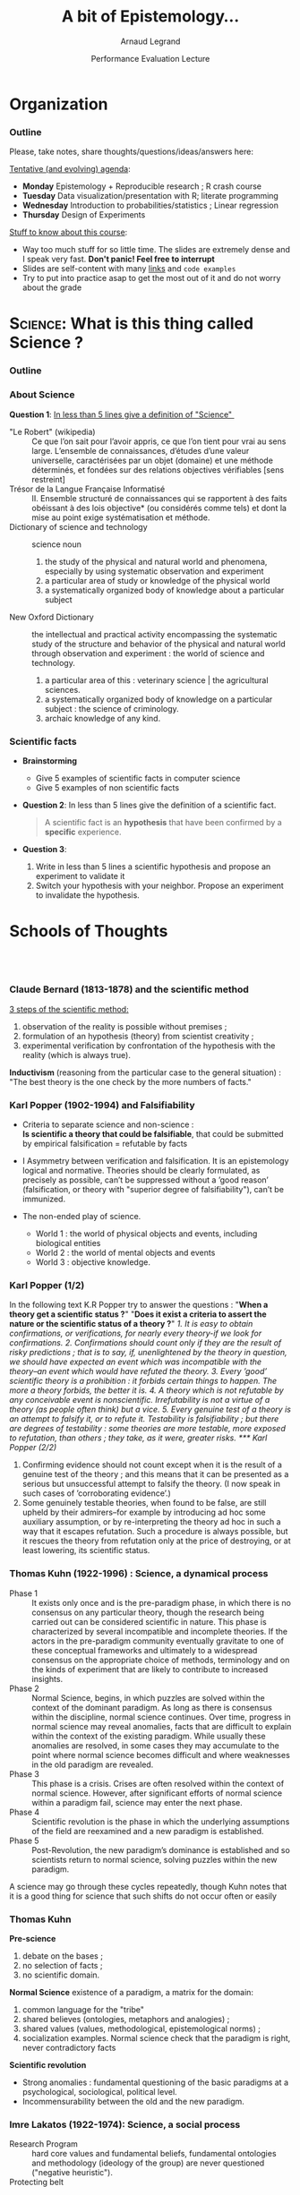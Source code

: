 #+TITLE:     A bit of Epistemology...
#+AUTHOR:    Arnaud Legrand
#+DATE: Performance Evaluation Lecture
#+STARTUP: beamer overview indent
#+TAGS: noexport(n)
#+LaTeX_CLASS: beamer
#+LaTeX_CLASS_OPTIONS: [11pt,xcolor=dvipsnames,presentation]
#+OPTIONS:   H:3 num:t toc:nil \n:nil @:t ::t |:t ^:nil -:t f:t *:t <:t
#+LATEX_HEADER: \input{org-babel-style-preembule.tex}
#+LATEX_HEADER: %\let\tmptableofcontents=\tableofcontents
#+LATEX_HEADER: %\def\tableofcontents{}
#+LATEX_HEADER:  \usepackage{color,soul}
#+LATEX_HEADER:  \definecolor{lightblue}{rgb}{1,.9,.7}
#+LATEX_HEADER:  \sethlcolor{lightblue}
#+LATEX_HEADER:  \let\hrefold=\href
#+LATEX_HEADER:  \renewcommand{\href}[2]{\hrefold{#1}{\SoulColor\hl{#2}}}
#+LATEX_HEADER: \newcommand{\muuline}[1]{\SoulColor\hl{#1}}
#+LATEX_HEADER: \makeatletter
#+LATEX_HEADER: \newcommand\SoulColor{%
#+LATEX_HEADER:   \let\set@color\beamerorig@set@color
#+LATEX_HEADER:   \let\reset@color\beamerorig@reset@color}
#+LATEX_HEADER: \makeatother


#+LaTeX: \input{org-babel-document-preembule.tex}
#+LaTeX: %\let\tableofcontents=\tmptableofcontents
#+LaTeX: %\tableofcontents
* Organization
*** Outline
Please, take notes, share thoughts/questions/ideas/answers here:
#+BEGIN_CENTER
  #+LaTeX: \href{http://tinyurl.com/SMPE-ENSL}{http://tinyurl.com/SMPE-ENSL}
#+END_CENTER

_Tentative (and evolving) agenda_:
- *Monday* Epistemology + Reproducible research ; R crash course
- *Tuesday* Data visualization/presentation with R; literate programming
- *Wednesday* Introduction to probabilities/statistics ; Linear regression
- *Thursday* Design of Experiments

_Stuff to know about this course_:
- Way too much stuff for so little time. The slides are extremely
  dense and I speak very fast. *Don't panic! Feel free to interrupt*
- Slides are self-content with many [[https://github.com/alegrand/SMPE][links]] and =code examples=
- Try to put into practice asap to get the most out of it and do not
  worry about the grade
* \textsc{Science}: What is this thing called Science ?
*** Outline
\tableofcontents
*** About Science

#+BEGIN_CENTER
*Question 1*: _In less than 5 lines give a definition of "Science" _
#+END_CENTER
\pause\small

- "Le Robert" (wikipedia) :: 
  Ce que l’on sait pour l’avoir appris, ce que l’on tient pour vrai au
     sens large. L’ensemble de connaissances, d’études d’une valeur
     universelle, caractérisées par un objet (domaine) et une méthode
     déterminés, et fondées sur des relations objectives vérifiables
     [sens restreint]
- Trésor de la Langue Française Informatisé :: II. Ensemble structuré
     de connaissances qui se rapportent à des faits obéissant à des
     lois objective* (ou considérés comme tels) et dont la mise au
     point exige systématisation et méthode.
- Dictionary of science and technology ::  science noun 
  1. the study of the physical and natural world and phenomena,
     especially by using systematic observation and experiment
  2. a particular area of study or knowledge of the physical world
  3. a systematically organized body of knowledge about a particular
     subject
- New Oxford Dictionary :: the intellectual and practical activity
     encompassing the systematic study of the structure and behavior
     of the physical and natural world through observation and
     experiment : the world of science and technology.
  1. a particular area of this : veterinary science | the agricultural
     sciences.
  2. a systematically organized body of knowledge on a particular
     subject : the science of criminology.
  3. archaic knowledge of any kind.
*** Scientific facts
- *Brainstorming* 
  - Give 5 examples of scientific facts in computer science
  - Give 5 examples of non scientific facts
  \pause
- *Question 2*: In less than 5 lines give the definition of a scientific fact.
  \pause
  #+BEGIN_QUOTE
  A scientific fact is an *hypothesis* that have been confirmed by a
  *specific* experience.
  #+END_QUOTE
  \pause
- *Question 3*:
  1. Write in less than 5 lines a scientific hypothesis and propose an
     experiment to validate it\pause
  2. Switch your hypothesis with your neighbor. Propose an experiment
     to invalidate the hypothesis.
* Schools of Thoughts
**   
*** Claude Bernard (1813-1878) and the scientific method

_3 steps of the scientific method:_
1. observation of the reality is possible without premises ;
2. formulation of an hypothesis (theory) from scientist creativity ;
3. experimental verification by confrontation of the hypothesis with
   the reality (which is always true).

*Inductivism* (reasoning from the particular case to the general
situation) : "The best theory is the one check by the more numbers of
facts."

#+BEGIN_LaTeX
\begin{center}
  \includegraphics[height=5cm]{images/claude_bernard1.png}\qquad
  \includegraphics[height=5cm]{images/claude_bernard2.png}
\end{center}
#+END_LaTeX
*** Karl Popper (1902-1994) and Falsifiability
- Criteria to separate science and non-science : \\
  *Is scientific a theory that could be falsifiable*, that could be
  submitted by empirical falsification = refutable by facts

- I Asymmetry between verification and falsification. It is an epistemology logical and normative.
  Theories should be clearly formulated, as precisely as possible, can’t be suppressed without a
  ’good reason’ (falsification, or theory with "superior degree of falsifiability"), can’t be
  immunized.

- The non-ended play of science.
  - World 1 : the world of physical objects and events, including biological entities
  - World 2 : the world of mental objects and events
  - World 3 : objective knowledge.
*** Karl Popper (1/2)
In the following text K.R Popper try to answer the questions : "*When a
theory get a scientific status ?*" "*Does it exist a criteria to assert
the nature or the scientific status of a theory ?*"
\small\it
1. It is easy to obtain confirmations, or verifications, for nearly
   every theory-if we look for confirmations.
2. Confirmations should count only if they are the result of risky
   predictions ; that is to say, if, unenlightened by the theory in
   question, we should have expected an event which was incompatible
   with the theory–an event which would have refuted the theory.
3. Every ’good’ scientific theory is a prohibition : it forbids
   certain things to happen. The more a theory forbids, the better it
   is.
4. A theory which is not refutable by any conceivable event is
   nonscientific. Irrefutability is not a virtue of a theory (as
   people often think) but a vice.
5. Every genuine test of a theory is an attempt to falsify it, or to
   refute it. Testability is falsifiability ; but there are degrees of
   testability : some theories are more testable, more exposed to
   refutation, than others ; they take, as it were, greater risks.
*** Karl Popper (2/2)
\small\it

6. Confirming evidence should not count except when it is the result
   of a genuine test of the theory ; and this means that it can be
   presented as a serious but unsuccessful attempt to falsify the
   theory. (I now speak in such cases of ’corroborating evidence’.)
7. Some genuinely testable theories, when found to be false, are still
   upheld by their admirers–for example by introducing ad hoc some
   auxiliary assumption, or by re-interpreting the theory ad hoc in
   such a way that it escapes refutation. Such a procedure is always
   possible, but it rescues the theory from refutation only at the
   price of destroying, or at least lowering, its scientific
   status. 
   # (I later described such a rescuing operation as a
   # ’conventionalist twist’ or a ’conventionalist stratagem’.)

#+BEGIN_LaTeX
\begin{columns}
  \begin{column}{.5\linewidth}
    One can sum up all this by saying that the criterion of the
    scientific status of a theory is its \alert{falsifiability}, or,
    \alert{refutability}, or \alert{testability}.\mesdkip

    \begin{flushright}
      \sf K.R. Popper\\
      Conjectures and refutations.
    \end{flushright}
  \end{column}
  \begin{column}{.5\linewidth}
    \includegraphics[height=4cm]{images/karl_popper1.png}%
    \includegraphics[height=4cm]{images/karl_popper2.png}
  \end{column}
\end{columns}
#+END_LaTeX
*** Thomas Kuhn (1922-1996) : Science, a dynamical process
\scriptsize
- Phase 1 :: It exists only once and is the pre-paradigm phase, in
     which there is no consensus on any particular theory, though the
     research being carried out can be considered scientific in
     nature. This phase is characterized by several incompatible and
     incomplete theories. If the actors in the pre-paradigm community
     eventually gravitate to one of these conceptual frameworks and
     ultimately to a widespread consensus on the appropriate choice of
     methods, terminology and on the kinds of experiment that are
     likely to contribute to increased insights.
- Phase 2 :: Normal Science, begins, in which puzzles are solved
     within the context of the dominant paradigm. As long as there is
     consensus within the discipline, normal science continues. Over
     time, progress in normal science may reveal anomalies, facts that
     are difficult to explain within the context of the existing
     paradigm. While usually these anomalies are resolved, in some
     cases they may accumulate to the point where normal science
     becomes difficult and where weaknesses in the old paradigm are
     revealed.
- Phase 3 :: This phase is a crisis. Crises are often resolved within
     the context of normal science. However, after significant efforts
     of normal science within a paradigm fail, science may enter the
     next phase.
- Phase 4 :: Scientific revolution is the phase in which the
     underlying assumptions of the field are reexamined and a new
     paradigm is established.
- Phase 5 :: Post-Revolution, the new paradigm’s dominance is
     established and so scientists return to normal science, solving
     puzzles within the new paradigm.
\small
A science may go through these cycles repeatedly, though Kuhn notes
that it is a good thing for science that such shifts do not occur
often or easily
*** Thomas Kuhn
#+BEGIN_LaTeX
\begin{columns}
  \begin{column}{.5\linewidth}
#+END_LaTeX
*Pre-science*
1. debate on the bases ;
2. no selection of facts ;
3. no scientific domain.
#+BEGIN_LaTeX
  \end{column}
  \begin{column}{.5\linewidth}
    \begin{flushright}
      \includegraphics[height=3.2cm]{images/thomas_kuhn1.png}%
      \includegraphics[height=3.2cm]{images/thomas_kuhn2.png}
    \end{flushright}
  \end{column}
\end{columns}
#+END_LaTeX
*Normal Science* existence of a paradigm, a matrix for the domain:
1. common language for the "tribe"
2. shared believes (ontologies, metaphors and analogies) ;
3. shared values (values, methodological, epistemological norms) ;
4. socialization examples. Normal science check that the paradigm is
   right, never contradictory facts

*Scientific revolution*
- Strong anomalies : fundamental questioning of the basic paradigms at
  a psychological, sociological, political level.
- Incommensurability between the old and the new paradigm.
*** Imre Lakatos (1922-1974): Science, a social process
#+BEGIN_LaTeX
\begin{columns}
  \begin{column}{.8\linewidth}
#+END_LaTeX
- Research Program :: hard core values and fundamental beliefs,
     fundamental ontologies and methodology (ideology of the group)
     are never questioned ("negative heuristic").
- Protecting belt :: theories confirming observed facts and protecting
     the hard core from critics.
  - We falsify at the protecting belt level, never at the hard core
    level. We evaluate series of theories rather than falsifying a
    particular one (as Popper did).
#+BEGIN_LaTeX
  \end{column}
  \begin{column}{.2\linewidth}
    \begin{flushright}
      \includegraphics[height=3.2cm]{images/imre_lakatos.png}%
    \end{flushright}
  \end{column}
\end{columns}
#+END_LaTeX
- Main Science :: characterized by several concurrent research
     programs
- Progressive Program :: progress at the theoretical level (increase
     coherence) and at the empirical level (new facts).
- Degenerated Program :: no progress at the theoretical (no
     improvements) / empirical (no unpredictable facts) level
* Computer Science
**  
*** A short history of Computer Science

#+LaTeX: \centerline{\includegraphics[width=.85\linewidth]{images/cs_history.png}}
#+LaTeX: \begin{flushright}\scriptsize Courtesy of S. Krakowiak 2016\end{flushright}
*** Defining Computer Science (Dowek and others)
#+BEGIN_LaTeX
\begin{columns}[t]
  \begin{column}{.5\linewidth}
#+END_LaTeX
_Computing_
- A science: Science of artificial... but not only
- A technology, an industry (Hardware, software, network,
  services,...)
- Applications: increasing area
- Social impact: numerical/Information society
#+BEGIN_LaTeX
  \end{column}\pause
  \begin{column}{.5\linewidth}
#+END_LaTeX
_Computer Science_

*Concepts* \small
  - Information: Representation, communication, compression,...
  - Algorithm: Operative process
  - Programming Language: link between levels of abstraction
  - Architecture (Computing Engine): abstraction of the physical world
  - Human in the loop 
*Methods*: Back and forth between theory and experimentation.
  Automatic abstraction transform. Self-generated tools.

*Human organization* with social rules
#+BEGIN_LaTeX
  \end{column}
\end{columns}
#+END_LaTeX
* Conclusion
**  
*** Recap
- Scientific Method :: Falsifiability is the logical possibility that
     an assertion can be shown false by an observation or a physical
     experiment. [Popper 1930]\pause

     #+BEGIN_CENTER
     *Modeling (abstract representation) comes before experimenting* \pause     
     #+END_CENTER
- Modeling principles [J-Y LB] :: \quad
  - (Occam :) if two models explain some observations equally well, the simplest one is preferable
  - (Dijkstra :) It is when you cannot remove a single piece that your design is complete.
  - (Common Sense :) Use the adequate level of sophistication. \pause
- Science is a Social Phenomena :: \quad
  - collaborative construction of knowledge
  - dynamic evolution of knowledge
